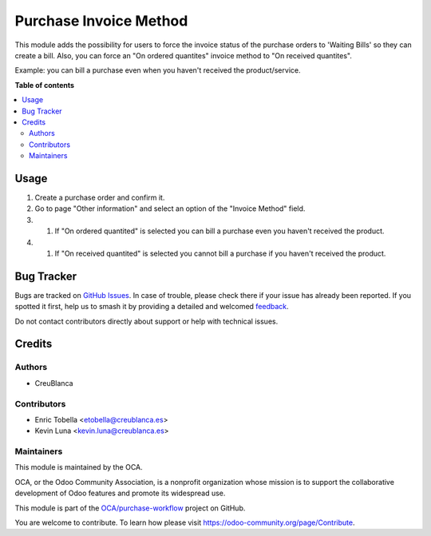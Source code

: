 =======================
Purchase Invoice Method
=======================

.. 
   !!!!!!!!!!!!!!!!!!!!!!!!!!!!!!!!!!!!!!!!!!!!!!!!!!!!
   !! This file is generated by oca-gen-addon-readme !!
   !! changes will be overwritten.                   !!
   !!!!!!!!!!!!!!!!!!!!!!!!!!!!!!!!!!!!!!!!!!!!!!!!!!!!
   !! source digest: sha256:fd345665e684b0d9a85793c69747bb22f9e4c94df226b68223376e8c1d71984e
   !!!!!!!!!!!!!!!!!!!!!!!!!!!!!!!!!!!!!!!!!!!!!!!!!!!!

.. |badge1| image:: https://img.shields.io/badge/maturity-Beta-yellow.png
    :target: https://odoo-community.org/page/development-status
    :alt: Beta
.. |badge2| image:: https://img.shields.io/badge/licence-AGPL--3-blue.png
    :target: http://www.gnu.org/licenses/agpl-3.0-standalone.html
    :alt: License: AGPL-3
.. |badge3| image:: https://img.shields.io/badge/github-OCA%2Fpurchase--workflow-lightgray.png?logo=github
    :target: https://github.com/OCA/purchase-workflow/tree/16.0/purchase_invoice_method
    :alt: OCA/purchase-workflow
.. |badge4| image:: https://img.shields.io/badge/weblate-Translate%20me-F47D42.png
    :target: https://translation.odoo-community.org/projects/purchase-workflow-16-0/purchase-workflow-16-0-purchase_invoice_method
    :alt: Translate me on Weblate
.. |badge5| image:: https://img.shields.io/badge/runboat-Try%20me-875A7B.png
    :target: https://runboat.odoo-community.org/builds?repo=OCA/purchase-workflow&target_branch=16.0
    :alt: Try me on Runboat

|badge1| |badge2| |badge3| |badge4| |badge5|

This module adds the possibility for users to force the invoice status of the
purchase orders to 'Waiting Bills' so they can create a bill.
Also, you can force an "On ordered quantites" invoice method to "On received quantites".

Example: you can bill a purchase even when you haven't received the product/service.

**Table of contents**

.. contents::
   :local:

Usage
=====

#. Create a purchase order and confirm it.
#. Go to page "Other information" and select an option of the "Invoice Method" field.
#. #. If "On ordered quantited" is selected you can bill a purchase even you haven't received the product.
#. #. If "On received quantited" is selected you cannot bill a purchase if you haven't received the product.

Bug Tracker
===========

Bugs are tracked on `GitHub Issues <https://github.com/OCA/purchase-workflow/issues>`_.
In case of trouble, please check there if your issue has already been reported.
If you spotted it first, help us to smash it by providing a detailed and welcomed
`feedback <https://github.com/OCA/purchase-workflow/issues/new?body=module:%20purchase_invoice_method%0Aversion:%2016.0%0A%0A**Steps%20to%20reproduce**%0A-%20...%0A%0A**Current%20behavior**%0A%0A**Expected%20behavior**>`_.

Do not contact contributors directly about support or help with technical issues.

Credits
=======

Authors
~~~~~~~

* CreuBlanca

Contributors
~~~~~~~~~~~~

* Enric Tobella <etobella@creublanca.es>
* Kevin Luna <kevin.luna@creublanca.es>

Maintainers
~~~~~~~~~~~

This module is maintained by the OCA.

.. image:: https://odoo-community.org/logo.png
   :alt: Odoo Community Association
   :target: https://odoo-community.org

OCA, or the Odoo Community Association, is a nonprofit organization whose
mission is to support the collaborative development of Odoo features and
promote its widespread use.

This module is part of the `OCA/purchase-workflow <https://github.com/OCA/purchase-workflow/tree/16.0/purchase_invoice_method>`_ project on GitHub.

You are welcome to contribute. To learn how please visit https://odoo-community.org/page/Contribute.
